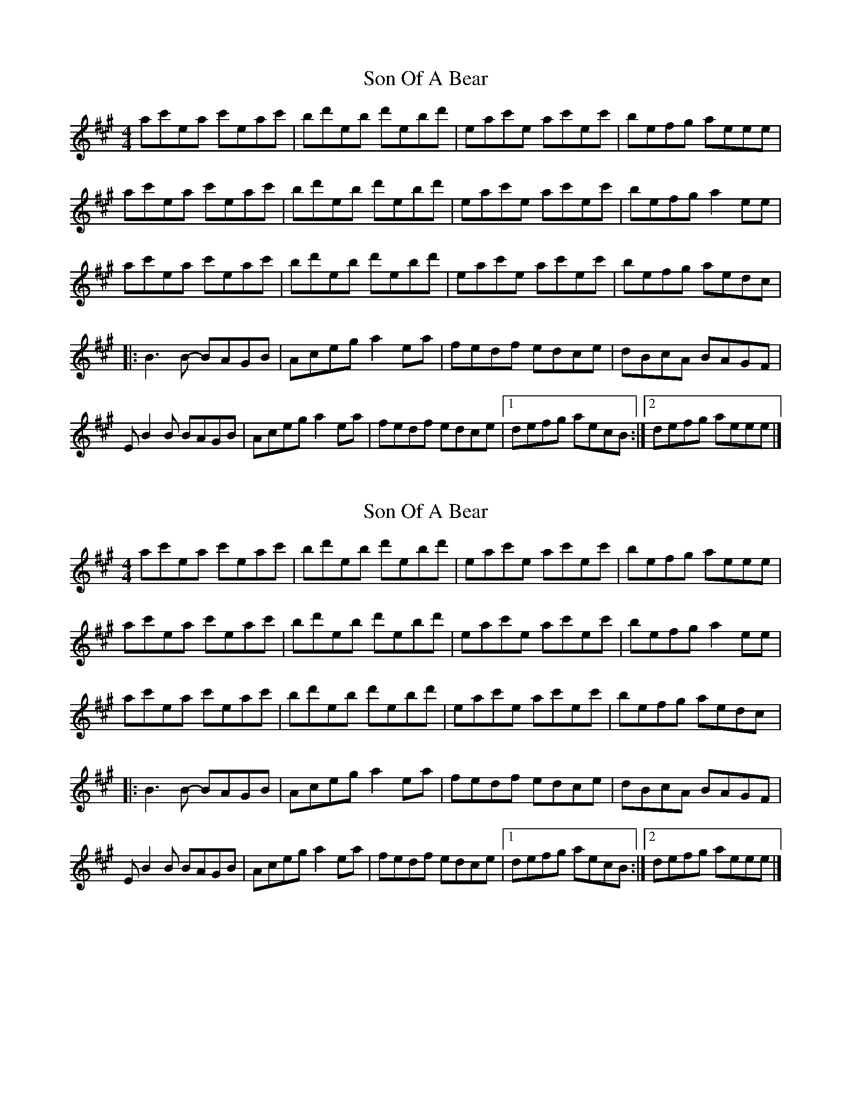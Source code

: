 X: 1
T: Son Of A Bear
Z: lildogturpy
S: https://thesession.org/tunes/10028#setting10028
R: reel
M: 4/4
L: 1/8
K: Amaj
ac'ea c'eac' | bd'eb d'ebd' | eac'e ac'ec' | befg aeee |
ac'ea c'eac' | bd'eb d'ebd' | eac'e ac'ec' | befg a2ee |
ac'ea c'eac' | bd'eb d'ebd' | eac'e ac'ec' | befg aedc |
|:B3B- BAGB | Aceg a2ea | fedf edce | dBcA BAGF |
EB2B BAGB | Aceg a2ea | fedf edce |1 defg aecB :|2 defg aeee |]
X: 2
T: Son Of A Bear
Z: lildogturpy
S: https://thesession.org/tunes/10028#setting20161
R: reel
M: 4/4
L: 1/8
K: Amaj
ac'ea c'eac' | bd'eb d'ebd' | eac'e ac'ec' | befg aeee |ac'ea c'eac' | bd'eb d'ebd' | eac'e ac'ec' | befg a2ee |ac'ea c'eac' | bd'eb d'ebd' | eac'e ac'ec' | befg aedc |:B3B- BAGB | Aceg a2ea | fedf edce | dBcA BAGF |EB2B BAGB | Aceg a2ea | fedf edce |1 defg aecB :|2 defg aeee |]
